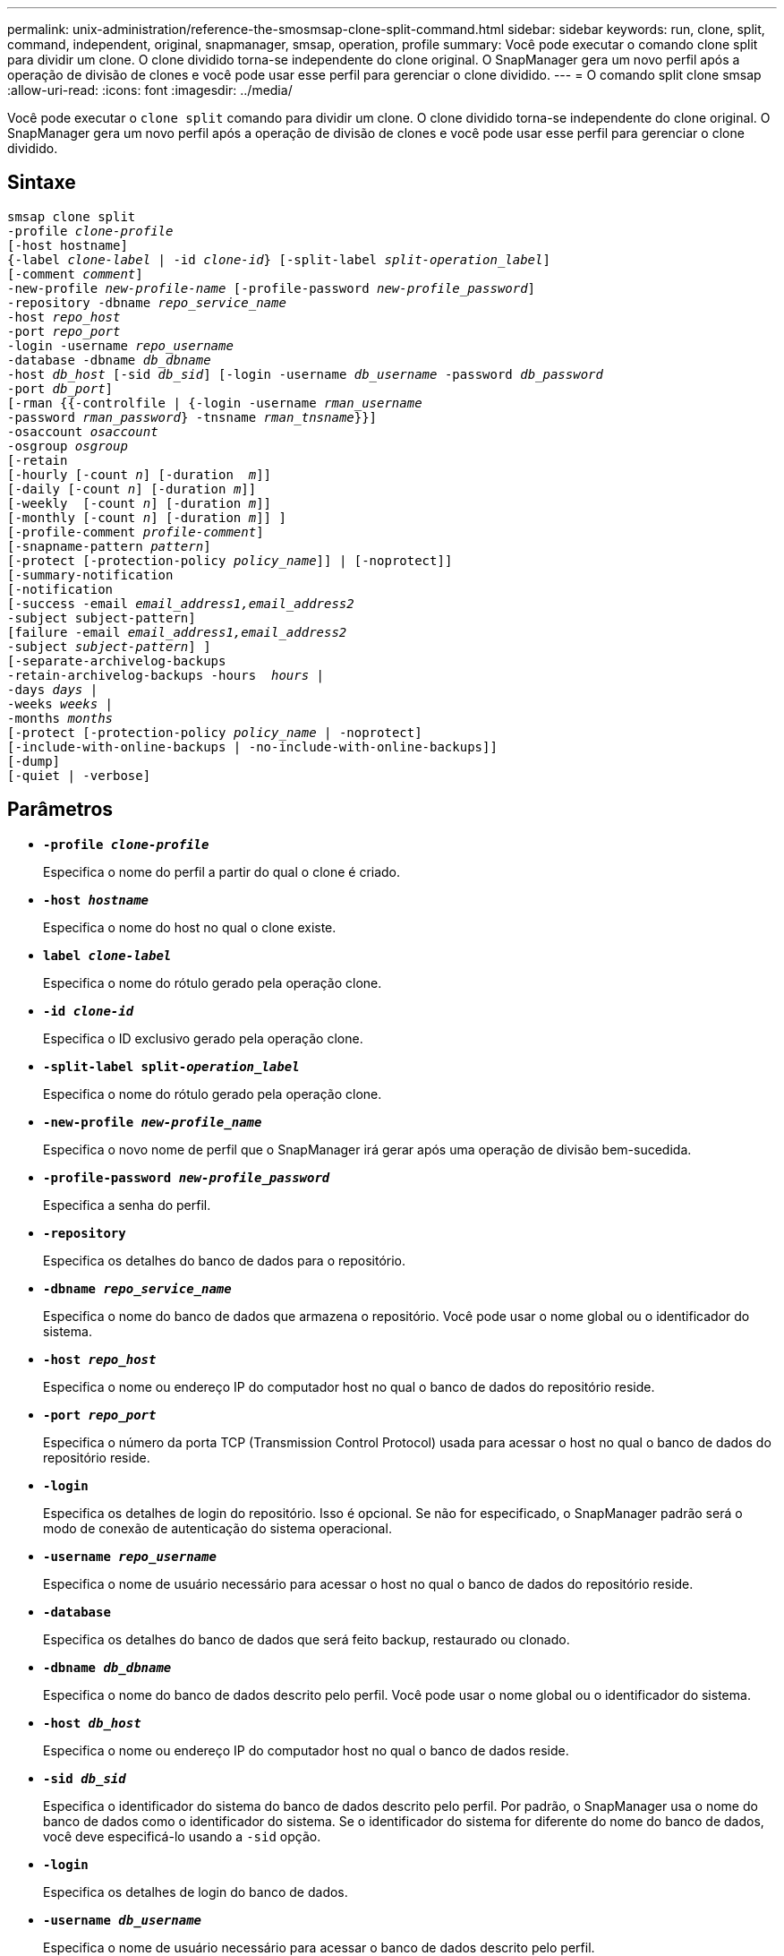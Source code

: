 ---
permalink: unix-administration/reference-the-smosmsap-clone-split-command.html 
sidebar: sidebar 
keywords: run, clone, split, command, independent, original, snapmanager, smsap, operation, profile 
summary: Você pode executar o comando clone split para dividir um clone. O clone dividido torna-se independente do clone original. O SnapManager gera um novo perfil após a operação de divisão de clones e você pode usar esse perfil para gerenciar o clone dividido. 
---
= O comando split clone smsap
:allow-uri-read: 
:icons: font
:imagesdir: ../media/


[role="lead"]
Você pode executar o `clone split` comando para dividir um clone. O clone dividido torna-se independente do clone original. O SnapManager gera um novo perfil após a operação de divisão de clones e você pode usar esse perfil para gerenciar o clone dividido.



== Sintaxe

[listing, subs="+macros"]
----
pass:quotes[smsap clone split
-profile _clone-profile_
[-host hostname\]
{-label _clone-label_ | -id _clone-id_} [-split-label _split-operation_label_\]
[-comment _comment_\]
-new-profile _new-profile-name_ [-profile-password _new-profile_password_\]
-repository -dbname _repo_service_name_
-host _repo_host_
-port _repo_port_
-login -username _repo_username_
-database -dbname _db_dbname_
-host _db_host_ [-sid _db_sid_\] [-login -username _db_username_ -password _db_password_
-port _db_port_\]
[-rman {{-controlfile | {-login -username _rman_username_
-password _rman_password_} -tnsname _rman_tnsname_}}\]
-osaccount _osaccount_
-osgroup _osgroup_
[-retain
[-hourly [-count _n_\] [-duration  _m_\]\]
[-daily [-count _n_\] [-duration _m_\]\]
[-weekly  [-count _n_\] [-duration _m_\]\]
[-monthly [-count _n_\] [-duration _m_\]\] \]
[-profile-comment _profile-comment_\]
[-snapname-pattern _pattern_\]
[-protect [-protection-policy _policy_name_\]\] | [-noprotect\]\]
[-summary-notification
[-notification
[-success -email _email_address1,email_address2_
-subject subject-pattern\]
[failure -email _email_address1,email_address2_
-subject _subject-pattern_\] \]
[-separate-archivelog-backups
-retain-archivelog-backups -hours  _hours_ |
-days _days_ |
-weeks _weeks_ |
-months _months_
[-protect [-protection-policy _policy_name_ | -noprotect\]
[-include-with-online-backups | -no-include-with-online-backups\]\]
[-dump\]
[-quiet | -verbose\]]
----


== Parâmetros

* `*-profile _clone-profile_*`
+
Especifica o nome do perfil a partir do qual o clone é criado.

* `*-host _hostname_*`
+
Especifica o nome do host no qual o clone existe.

* `*label _clone-label_*`
+
Especifica o nome do rótulo gerado pela operação clone.

* `*-id _clone-id_*`
+
Especifica o ID exclusivo gerado pela operação clone.

* `*-split-label split-_operation_label_*`
+
Especifica o nome do rótulo gerado pela operação clone.

* `*-new-profile _new-profile_name_*`
+
Especifica o novo nome de perfil que o SnapManager irá gerar após uma operação de divisão bem-sucedida.

* `*-profile-password _new-profile_password_*`
+
Especifica a senha do perfil.

* `*-repository*`
+
Especifica os detalhes do banco de dados para o repositório.

* `*-dbname _repo_service_name_*`
+
Especifica o nome do banco de dados que armazena o repositório. Você pode usar o nome global ou o identificador do sistema.

* `*-host _repo_host_*`
+
Especifica o nome ou endereço IP do computador host no qual o banco de dados do repositório reside.

* `*-port _repo_port_*`
+
Especifica o número da porta TCP (Transmission Control Protocol) usada para acessar o host no qual o banco de dados do repositório reside.

* `*-login*`
+
Especifica os detalhes de login do repositório. Isso é opcional. Se não for especificado, o SnapManager padrão será o modo de conexão de autenticação do sistema operacional.

* `*-username _repo_username_*`
+
Especifica o nome de usuário necessário para acessar o host no qual o banco de dados do repositório reside.

* `*-database*`
+
Especifica os detalhes do banco de dados que será feito backup, restaurado ou clonado.

* `*-dbname _db_dbname_*`
+
Especifica o nome do banco de dados descrito pelo perfil. Você pode usar o nome global ou o identificador do sistema.

* `*-host _db_host_*`
+
Especifica o nome ou endereço IP do computador host no qual o banco de dados reside.

* `*-sid _db_sid_*`
+
Especifica o identificador do sistema do banco de dados descrito pelo perfil. Por padrão, o SnapManager usa o nome do banco de dados como o identificador do sistema. Se o identificador do sistema for diferente do nome do banco de dados, você deve especificá-lo usando a `-sid` opção.

* `*-login*`
+
Especifica os detalhes de login do banco de dados.

* `*-username _db_username_*`
+
Especifica o nome de usuário necessário para acessar o banco de dados descrito pelo perfil.

* `*-password _db_password_*`
+
Especifica a senha necessária para acessar o banco de dados descrito pelo perfil.

* `*-osaccount _osaccount_*`
+
Especifica o nome da conta de usuário do banco de dados Oracle. O SnapManager usa essa conta para executar as operações Oracle, como inicialização e desligamento. Normalmente, é o usuário que possui o software Oracle no host, por exemplo, orasid.

* `*-osgroup _osgroup_*`
+
Especifica o nome do grupo de banco de dados Oracle associado à conta orasid.

+

NOTE:  `-osaccount`As variáveis e `-osgroup` são necessárias para UNIX, mas não são permitidas para bancos de dados em execução no Windows.

* `*-retain [-hourly [-count n] [-duration m]] [-daily [-count n] [-duration m]] [-weekly [-count n] [-duration m]] [-monthly [-count n] [-duration m]]*`
+
Especifica a política de retenção para um backup.

+
Para cada classe de retenção, a contagem de retenção ou a duração de retenção podem ser especificadas. A duração é em unidades da classe (por exemplo, horas por hora, dias por dia). Por exemplo, se você especificar apenas uma duração de retenção de 7 para backups diários, o SnapManager não limitará o número de backups diários para o perfil (porque a contagem de retenção é 0), mas o SnapManager excluirá automaticamente backups diários criados há mais de 7 dias.

* `*-profile-comment _profile-comment_*`
+
Especifica o comentário para um perfil descrevendo o domínio do perfil.

* `*-snapname-pattern _pattern_*`
+
Especifica o padrão de nomenclatura para cópias Snapshot. Você também pode incluir texto personalizado, por exemplo, HAOPS para operações altamente disponíveis, em todos os nomes de cópia Snapshot. Você pode alterar o padrão de nomenclatura da cópia Snapshot ao criar um perfil ou após o perfil ser criado. O padrão atualizado se aplica apenas a cópias Snapshot que ainda não foram criadas. As cópias snapshot que existem mantêm o padrão Snapname anterior. Você pode usar várias variáveis no texto padrão.

* `*-protect -protection-policy _policy_name_*`
+
Especifica se o backup deve ser protegido para o storage secundário.

+

NOTE: Se `-protect` for especificado sem `-protection-policy`, o conjunto de dados não terá uma política de proteção. Se `-protect` for especificado e `-protection-policy` não for definido quando o perfil for criado, ele poderá ser definido mais tarde pelo `smsap profile update` comando ou definido pelo administrador de armazenamento usando o console do Gerenciador de proteção.

* `*-summary-notification*`
+
Especifica os detalhes para configurar a notificação de e-mail de resumo para vários perfis em um banco de dados de repositório. O SnapManager gera este e-mail.

* `*-notification*`
+
Especifica os detalhes para configurar a notificação de e-mail para o novo perfil. O SnapManager gera este e-mail. A notificação por e-mail permite que o administrador do banco de dados receba e-mails sobre o status com êxito ou com falha da operação do banco de dados que é realizada usando esse perfil.

* `*-success*`
+
Especifica que a notificação por e-mail está ativada para um perfil para quando a operação SnapManager for bem-sucedida.

* `*-email _email address 1 email address 2_*`
+
Especifica o endereço de e-mail do destinatário.

* `*-subject _subject-pattern_*`
+
Especifica o assunto do e-mail.

* `*-failure*`
+
Especifica que a notificação por e-mail está ativada para um perfil para quando a operação SnapManager falha.

* `*-separate-archivelog-backups*`
+
Especifica que o backup do log de arquivamento é separado do backup do arquivo de dados. Este é um parâmetro opcional, que você pode fornecer ao criar o perfil. Depois que os backups são separados usando essa opção, você pode criar backup somente de datafiles ou backup somente de logs de arquivamento.

* `*-retain-archivelog-backups -hours _hours_ | -days _days_ | -weeks _weeks_| -months _months_*`
+
Especifica que os backups de log de arquivamento são mantidos com base na duração de retenção de log de arquivamento (hora, dia, semanal ou mensal).

* `*protect [-protection-policy _policy_name_] | -noprotect*`
+
Especifica que os arquivos de log de arquivamento estão protegidos com base na política de proteção de log de arquivamento.

+
Especifica que os arquivos de log de arquivamento não são protegidos usando a `-noprotect` opção.

* `*-include-with-online-backups | -no-include-with-online-backups*`
+
Especifica que o backup do log de arquivamento está incluído junto com o backup do banco de dados on-line.

+
Especifica que os backups de log de arquivamento não são incluídos juntamente com o backup de banco de dados on-line.

* `*-dump*`
+
Especifica que os arquivos de despejo não são coletados após a operação de criação de perfil bem-sucedida.

* `*-quiet*`
+
Exibe apenas mensagens de erro no console. A configuração padrão exibe mensagens de erro e aviso.

* `*-verbose*`
+
Exibe mensagens de erro, aviso e informativas no console.


